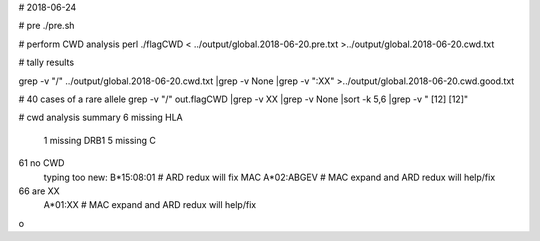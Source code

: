 # 2018-06-24

# pre
./pre.sh

# perform CWD analysis
perl ./flagCWD < ../output/global.2018-06-20.pre.txt >../output/global.2018-06-20.cwd.txt

# tally results

grep -v "\/" ../output/global.2018-06-20.cwd.txt |grep -v None |grep -v ":XX" >../output/global.2018-06-20.cwd.good.txt 




# 40 cases of a rare allele
grep -v "/" out.flagCWD |grep -v XX |grep -v None |sort -k 5,6 |grep -v "     [12]    [12]"
	


# cwd analysis summary
6 missing HLA
	1 missing DRB1
	5 missing C
61 no CWD
	typing too new: B*15:08:01 # ARD redux will fix
	MAC A*02:ABGEV # MAC expand and ARD redux will help/fix
66 are XX
	A*01:XX # MAC expand and ARD redux will help/fix
o


	
